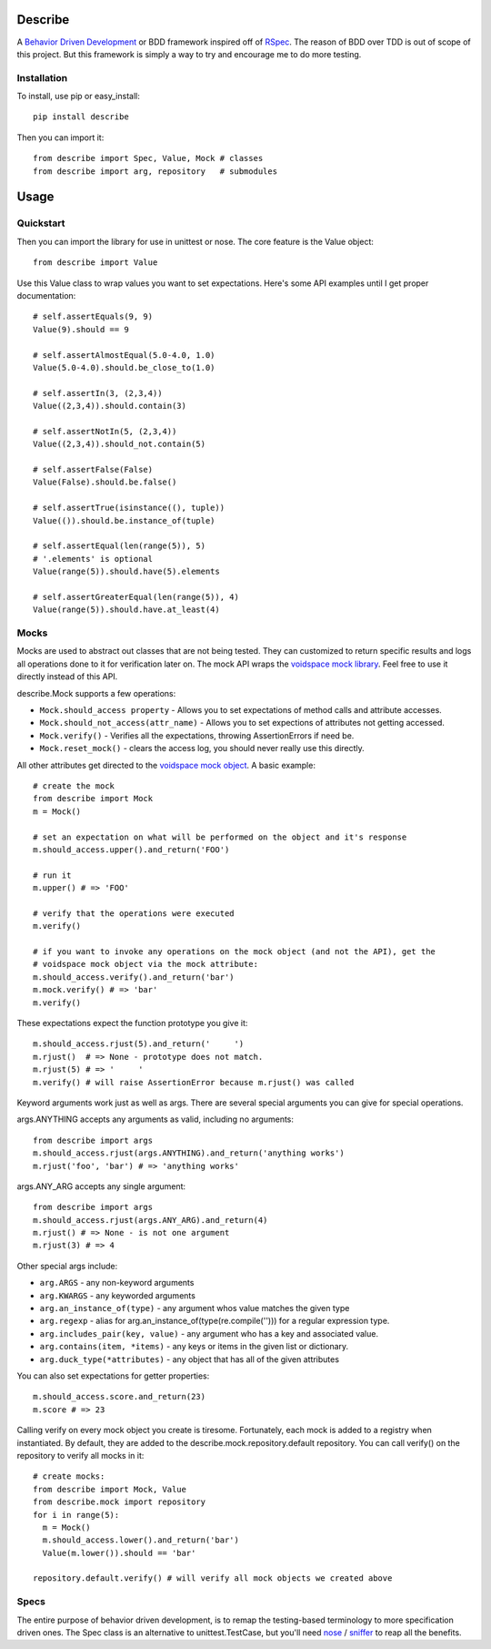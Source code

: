 Describe
========

A `Behavior Driven Development`_ or BDD framework inspired off of RSpec_. The reason of BDD over
TDD is out of scope of this project. But this framework is simply a way to try and
encourage me to do more testing.

.. _Behavior Driven Development: http://en.wikipedia.org/wiki/Behavior_Driven_Development
.. _RSpec: http://rspec.info/

Installation
-------------

To install, use pip or easy_install::

  pip install describe
  
Then you can import it::

  from describe import Spec, Value, Mock # classes
  from describe import arg, repository   # submodules

Usage
=====

Quickstart
-----------

Then you can import the library for use in unittest or nose. The core feature is the Value object::

  from describe import Value

Use this Value class to wrap values you want to set expectations. Here's some API
examples until I get proper documentation::

  # self.assertEquals(9, 9)
  Value(9).should == 9

  # self.assertAlmostEqual(5.0-4.0, 1.0)
  Value(5.0-4.0).should.be_close_to(1.0)

  # self.assertIn(3, (2,3,4))
  Value((2,3,4)).should.contain(3)

  # self.assertNotIn(5, (2,3,4))
  Value((2,3,4)).should_not.contain(5)

  # self.assertFalse(False)
  Value(False).should.be.false()

  # self.assertTrue(isinstance((), tuple))
  Value(()).should.be.instance_of(tuple)

  # self.assertEqual(len(range(5)), 5)
  # '.elements' is optional
  Value(range(5)).should.have(5).elements

  # self.assertGreaterEqual(len(range(5)), 4)
  Value(range(5)).should.have.at_least(4)

Mocks
-----

Mocks are used to abstract out classes that are not being tested. They can customized to return
specific results and logs all operations done to it for verification later on. The mock API wraps
the `voidspace mock library`_. Feel free to use it directly instead of this API.

describe.Mock supports a few operations:

* ``Mock.should_access property`` - Allows you to set expectations of method calls and attribute accesses.
* ``Mock.should_not_access(attr_name)`` - Allows you to set expections of attributes not getting accessed.
* ``Mock.verify()`` - Verifies all the expectations, throwing AssertionErrors if need be.
* ``Mock.reset_mock()`` - clears the access log, you should never really use this directly.
 
All other attributes get directed to the `voidspace mock object`_. A basic example::

   # create the mock
   from describe import Mock
   m = Mock()
   
   # set an expectation on what will be performed on the object and it's response
   m.should_access.upper().and_return('FOO')
   
   # run it
   m.upper() # => 'FOO'
   
   # verify that the operations were executed
   m.verify()
   
   # if you want to invoke any operations on the mock object (and not the API), get the
   # voidspace mock object via the mock attribute:
   m.should_access.verify().and_return('bar')
   m.mock.verify() # => 'bar'
   m.verify()
   
These expectations expect the function prototype you give it::

  m.should_access.rjust(5).and_return('     ')
  m.rjust()  # => None - prototype does not match.
  m.rjust(5) # => '     '
  m.verify() # will raise AssertionError because m.rjust() was called

Keyword arguments work just as well as args. There are several special arguments you can give
for special operations.

args.ANYTHING accepts any arguments as valid, including no arguments::

  from describe import args
  m.should_access.rjust(args.ANYTHING).and_return('anything works')
  m.rjust('foo', 'bar') # => 'anything works'
  
args.ANY_ARG accepts any single argument::

  from describe import args
  m.should_access.rjust(args.ANY_ARG).and_return(4)
  m.rjust() # => None - is not one argument
  m.rjust(3) # => 4

Other special args include:

* ``arg.ARGS``  - any non-keyword arguments
* ``arg.KWARGS`` - any keyworded arguments
* ``arg.an_instance_of(type)`` - any argument whos value matches the given type
* ``arg.regexp`` - alias for arg.an_instance_of(type(re.compile(''))) for a regular expression type.
* ``arg.includes_pair(key, value)`` - any argument who has a key and associated value.
* ``arg.contains(item, *items)`` - any keys or items in the given list or dictionary.
* ``arg.duck_type(*attributes)`` - any object that has all of the given attributes
 
You can also set expectations for getter properties::

  m.should_access.score.and_return(23)
  m.score # => 23

Calling verify on every mock object you create is tiresome. Fortunately, each mock is added to
a registry when instantiated. By default, they are added to the describe.mock.repository.default
repository. You can call verify() on the repository to verify all mocks in it::

  # create mocks:
  from describe import Mock, Value
  from describe.mock import repository
  for i in range(5):
    m = Mock()
    m.should_access.lower().and_return('bar')
    Value(m.lower()).should == 'bar'

  repository.default.verify() # will verify all mock objects we created above

.. _voidspace mock library: http://www.voidspace.org.uk/python/mock/
.. _voidspace mock object: http://www.voidspace.org.uk/python/mock/mock.html

Specs
-----

The entire purpose of behavior driven development, is to remap the testing-based terminology to
more specification driven ones. The Spec class is an alternative to unittest.TestCase, but you'll
need nose_ / sniffer_ to reap all the benefits.

.. _nose: http://somethingaboutorange.com/mrl/projects/nose/1.0.0/
.. _sniffer: https://github.com/jeffh/sniffer
